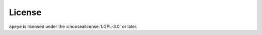 =========
License
=========

``apeye`` is licensed under the :choosealicense:`LGPL-3.0` or later.

.. license-info:: LGPL-3.0

.. license::
	:py: apeye
